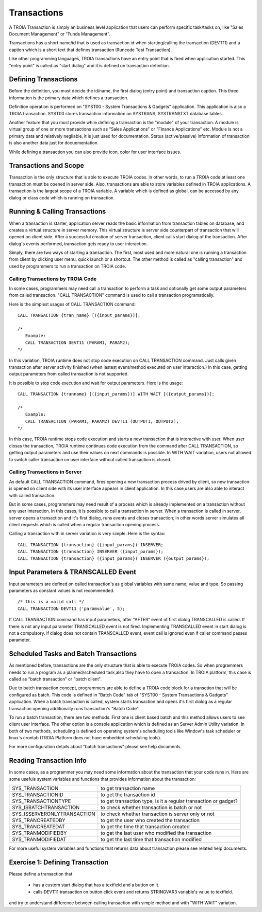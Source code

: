 

=============
Transactions
=============

A TROIA Transaction is simply an business level application that users can perform specific task/tasks on, like "Sales Document Management" or "Funds Management".

Transactions has a short name/id that is used as transaction id when starting/calling the transaction (DEVT11) and a caption which is a short text that defines transaction (Runcode Test Transaction).

Like other programming languages, TROIA transactions have an entry point that is fired when application started. This "entry point" is called as "start dialog" and it is defined on transaction definition.

Defining Transactions
---------------------

Before the definition, you must decide the id/name, the first dialog (entry point) and transaction caption. This three information is the primary data which defines a transaction.

Definition operation is performed on "SYST00 - System Transactions & Gadgets" application. This application is also a TROIA transaction. SYST00 stores transaction information on SYSTRANS, SYSTRANSTXT database tables.

Another feature that you must provide while defining a transaction is the "module" of your transaction. A module is virtual group of one or more transactions such as "Sales Applications" or "Finance Applications" etc. Module is not a primary data and relatively negliable, it is just used for documentation. Status (active/passive) information of transaction is also another data  just for docuementation.

While defining a transaction you can also provide icon, color for user interface issues.
	
	
Transactions and Scope
----------------------

Transaction is the only structure that is able to execute TROIA codes. In other words, to run a TROIA code at least one transaction must be opened in server side. Also, transactions are able to store variables defined in TROIA applications. A transaction is the largest scope of a TROIA variable. A variable which is defined as global, can be accessed by any dialog or class code which is running on transaction.


Running & Calling Transactions
------------------------------

When a transaction is starter, application server reads the basic information from transaction tables on database, and creates a virtual structure in server memory. This virtual structure is server side counterpart of transaction that will opened on client side. After a successful creation of server transaction, client calls start dialog of the transaction. After dialog's events performed, transaction gets ready to user interaction. 

Simply, there are two ways of starting a transaction. The first, most used and more natural one is running a transaction from client by clicking user menu, quick launch or a shortcut. The other method is called as "calling transaction" and used by programmers to run a transaction on TROIA code.


Calling Transactions by TROIA Code
==================================

In some cases, programmers may need call a transaction to perform a task and optionally get some output parameters from called transaction. "CALL TRANSACTION" command is used to call a transaction programatically.

Here is the simplest usages of CALL TRANSACTION command:

::

	CALL TRANSACTION {tran_name} [({input_params})];
	
	/* 
	   Example:
	   CALL TRANSACTION DEVT11 (PARAM1, PARAM2);
	*/
	
In this variation, TROIA runtime does not stop code execution on CALL TRANSACTION command. Just calls given transaction after server activity finished (when lastest event/method executed on user interaction.) In this case, getting output parameters from called transaction is not supported.


It is possible to stop code execution and wait for output parameters. Here is the usage:

::

	CALL TRANSACTION {tranname} [({input_params})] WITH WAIT [({output_params})];
	
	/* 
	   Example:
	   CALL TRANSACTION (PARAM1, PARAM2) DEVT11 (OUTPUT1, OUTPUT2);
	*/
	
In this case, TROIA runtime stops code execution and starts a new transaction that is interactive with user. When user closes the transaction, TROIA runtime continues code execution from the command after CALL TRANSACTION, so getting output parameters and use their values on next commands is possible. In WITH WAIT variation, users not allowed to switch caller transaction on user interface without called transaction is closed.


Calling Transactions in Server
==============================

As default CALL TRANSACTION command, fires opening a new transaction process drived by client, so new transaction is opened on client side with its user interface appears in client application. In this case,users are also able to interact with called transaction.

But in some cases, programmers may need result of a process which is already implemented on a transaction without any user interaction. In this cases, it is possible to call a transaction in server. When a transaction is called in server, server opens a transaction and it's first dialog, runs events and closes transaction; in other words server simulates all client requests which is called when a regular transaction opening process.

Calling a transaction with in server variation is very simple. Here is the syntax:

::

	CALL TRANSACTION {transaction} ({input_params}) INSERVER;
	CALL TRANSACTION {transaction} INSERVER ({input_params});
	CALL TRANSACTION {transaction} ({input_params}) INSERVER ({output_params});
	
Input Parameters & TRANSCALLED Event
--------------------------------------

Input parameters are defined on called transaction's as global variables with same name, value and type. So passing parameters as constant values is not recommended. 

::

	/* this is a valid call */
	CALL TRANSACTION DEVT11 ('paramvalue', 5);
	
	
If CALL TRANSACTION command has input parameters, after "AFTER" event of first dialog TRANSCALLED is called. If there is not any input parameter TRANSCALLED event is not fired. Implementing TRANSCALLED event in start dialog is not a compulsory. If dialog does not contain TRANSCALLED event, event call is ignored even if caller command passes parameter.
	

Scheduled Tasks and Batch Transactions
--------------------------------------

As mentioned before, transactions are the only structure that is able to execute TROIA codes. So when programmers needs to run a program as a planned/scheduled task,also they have to open a transaction. In TROIA platform, this case is called as "batch transaction" or "batch client".

Due to batch transaction concept, programmers are able to define a TROIA code block for a transction that will be configured as batch. This code is defined in "Batch Code" tab of "SYST00 - System Transactions & Gadgets" application. When a batch transaction is called, system starts transaction and opens it's first dialog as a regular transaction opening additionally runs transaction's "Batch Code".

To run a batch transaction, there are two methods. First one is client based batch and this method allows users to see client user interface. The other option is a console application which is defined as an Server Admin Utility variation. In both of two methods, scheduling is defined on operating system's scheduling tools like Window's task scheduler or linux's crontab (TROIA Platform does not have embedded scheduling tools).

For more configuration details about "batch transactions" please see help documents.


Reading Transaction Info
--------------------------------------

In some cases, as a programmer you may need some information about the transaction that your code runs in. Here are some usefuls system variables and functions that provides information about the transaction:

+-------------------------------+--------------------------------------------------------------------+
| SYS_TRANSACTION               | to get transaction name                                            |
+-------------------------------+--------------------------------------------------------------------+
| SYS_TRANSACTIONID             | to get the transaction id                                          |
+-------------------------------+--------------------------------------------------------------------+
| SYS_TRANSACTIONTYPE           | to get transaction type, is it a regular transaction or gadget?    |
+-------------------------------+--------------------------------------------------------------------+
| SYS_ISBATCHTRANSACTION        | to check whether transaction is batch or not                       |
+-------------------------------+--------------------------------------------------------------------+
| SYS_ISSERVERONLYTRANSACTION   | to check whether transaction is server only or not                 |
+-------------------------------+--------------------------------------------------------------------+
| SYS_TRANCREATEDBY             | to get the user who created the transaction                        |
+-------------------------------+--------------------------------------------------------------------+
| SYS_TRANCREATEDAT             | to get the time that transaction created                           |
+-------------------------------+--------------------------------------------------------------------+
| SYS_TRANMODIFIEDBY            | to get the last user who modified the transaction                  |
+-------------------------------+--------------------------------------------------------------------+
| SYS_TRANMODIFIEDAT            | to get the last time that transaction modified                     |
+-------------------------------+--------------------------------------------------------------------+

For more useful system variables and functions that returns data about transaction please see related help documents.


Exercise 1: Defining Transaction
------------------------------

Please define a transaction that

	- has a custom start dialog that has a textfield and a button on it.
	- calls DEVT11 transaction on button click event and returns STRINGVAR3 variable's value to textfield.

and try to understand difference between calling transaction with simple method and with "WITH WAIT" variation. 
	
	

